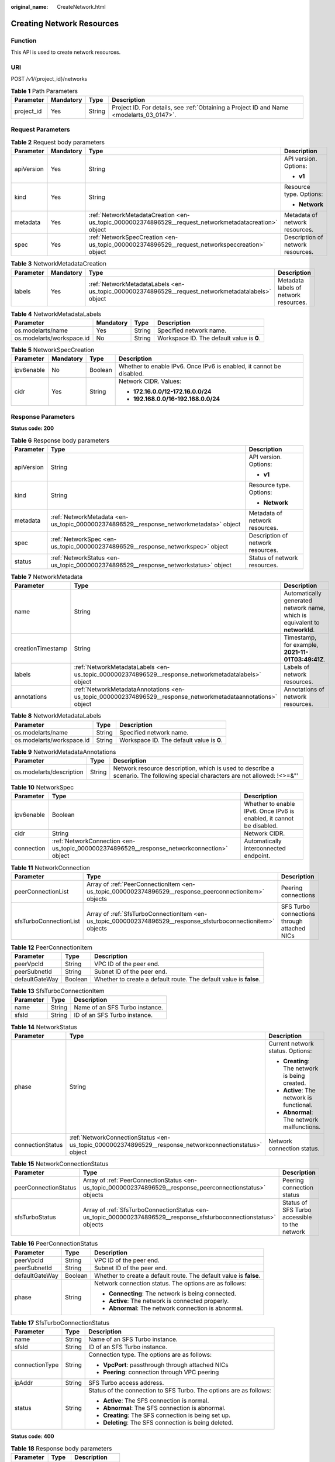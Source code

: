 :original_name: CreateNetwork.html

.. _CreateNetwork:

Creating Network Resources
==========================

Function
--------

This API is used to create network resources.

URI
---

POST /v1/{project_id}/networks

.. table:: **Table 1** Path Parameters

   +------------+-----------+--------+------------------------------------------------------------------------------------------+
   | Parameter  | Mandatory | Type   | Description                                                                              |
   +============+===========+========+==========================================================================================+
   | project_id | Yes       | String | Project ID. For details, see :ref:`Obtaining a Project ID and Name <modelarts_03_0147>`. |
   +------------+-----------+--------+------------------------------------------------------------------------------------------+

Request Parameters
------------------

.. table:: **Table 2** Request body parameters

   +-----------------+-----------------+-------------------------------------------------------------------------------------------------------+-----------------------------------+
   | Parameter       | Mandatory       | Type                                                                                                  | Description                       |
   +=================+=================+=======================================================================================================+===================================+
   | apiVersion      | Yes             | String                                                                                                | API version. Options:             |
   |                 |                 |                                                                                                       |                                   |
   |                 |                 |                                                                                                       | -  **v1**                         |
   +-----------------+-----------------+-------------------------------------------------------------------------------------------------------+-----------------------------------+
   | kind            | Yes             | String                                                                                                | Resource type. Options:           |
   |                 |                 |                                                                                                       |                                   |
   |                 |                 |                                                                                                       | -  **Network**                    |
   +-----------------+-----------------+-------------------------------------------------------------------------------------------------------+-----------------------------------+
   | metadata        | Yes             | :ref:`NetworkMetadataCreation <en-us_topic_0000002374896529__request_networkmetadatacreation>` object | Metadata of network resources.    |
   +-----------------+-----------------+-------------------------------------------------------------------------------------------------------+-----------------------------------+
   | spec            | Yes             | :ref:`NetworkSpecCreation <en-us_topic_0000002374896529__request_networkspeccreation>` object         | Description of network resources. |
   +-----------------+-----------------+-------------------------------------------------------------------------------------------------------+-----------------------------------+

.. _en-us_topic_0000002374896529__request_networkmetadatacreation:

.. table:: **Table 3** NetworkMetadataCreation

   +-----------+-----------+---------------------------------------------------------------------------------------------------+---------------------------------------+
   | Parameter | Mandatory | Type                                                                                              | Description                           |
   +===========+===========+===================================================================================================+=======================================+
   | labels    | Yes       | :ref:`NetworkMetadataLabels <en-us_topic_0000002374896529__request_networkmetadatalabels>` object | Metadata labels of network resources. |
   +-----------+-----------+---------------------------------------------------------------------------------------------------+---------------------------------------+

.. _en-us_topic_0000002374896529__request_networkmetadatalabels:

.. table:: **Table 4** NetworkMetadataLabels

   +---------------------------+-----------+--------+-------------------------------------------+
   | Parameter                 | Mandatory | Type   | Description                               |
   +===========================+===========+========+===========================================+
   | os.modelarts/name         | Yes       | String | Specified network name.                   |
   +---------------------------+-----------+--------+-------------------------------------------+
   | os.modelarts/workspace.id | No        | String | Workspace ID. The default value is **0**. |
   +---------------------------+-----------+--------+-------------------------------------------+

.. _en-us_topic_0000002374896529__request_networkspeccreation:

.. table:: **Table 5** NetworkSpecCreation

   +-----------------+-----------------+-----------------+----------------------------------------------------------------------+
   | Parameter       | Mandatory       | Type            | Description                                                          |
   +=================+=================+=================+======================================================================+
   | ipv6enable      | No              | Boolean         | Whether to enable IPv6. Once IPv6 is enabled, it cannot be disabled. |
   +-----------------+-----------------+-----------------+----------------------------------------------------------------------+
   | cidr            | Yes             | String          | Network CIDR. Values:                                                |
   |                 |                 |                 |                                                                      |
   |                 |                 |                 | -  **172.16.0.0/12-172.16.0.0/24**                                   |
   |                 |                 |                 |                                                                      |
   |                 |                 |                 | -  **192.168.0.0/16-192.168.0.0/24**                                 |
   +-----------------+-----------------+-----------------+----------------------------------------------------------------------+

Response Parameters
-------------------

**Status code: 200**

.. table:: **Table 6** Response body parameters

   +-----------------------+----------------------------------------------------------------------------------------+-----------------------------------+
   | Parameter             | Type                                                                                   | Description                       |
   +=======================+========================================================================================+===================================+
   | apiVersion            | String                                                                                 | API version. Options:             |
   |                       |                                                                                        |                                   |
   |                       |                                                                                        | -  **v1**                         |
   +-----------------------+----------------------------------------------------------------------------------------+-----------------------------------+
   | kind                  | String                                                                                 | Resource type. Options:           |
   |                       |                                                                                        |                                   |
   |                       |                                                                                        | -  **Network**                    |
   +-----------------------+----------------------------------------------------------------------------------------+-----------------------------------+
   | metadata              | :ref:`NetworkMetadata <en-us_topic_0000002374896529__response_networkmetadata>` object | Metadata of network resources.    |
   +-----------------------+----------------------------------------------------------------------------------------+-----------------------------------+
   | spec                  | :ref:`NetworkSpec <en-us_topic_0000002374896529__response_networkspec>` object         | Description of network resources. |
   +-----------------------+----------------------------------------------------------------------------------------+-----------------------------------+
   | status                | :ref:`NetworkStatus <en-us_topic_0000002374896529__response_networkstatus>` object     | Status of network resources.      |
   +-----------------------+----------------------------------------------------------------------------------------+-----------------------------------+

.. _en-us_topic_0000002374896529__response_networkmetadata:

.. table:: **Table 7** NetworkMetadata

   +-------------------+--------------------------------------------------------------------------------------------------------------+-----------------------------------------------------------------------------+
   | Parameter         | Type                                                                                                         | Description                                                                 |
   +===================+==============================================================================================================+=============================================================================+
   | name              | String                                                                                                       | Automatically generated network name, which is equivalent to **networkId**. |
   +-------------------+--------------------------------------------------------------------------------------------------------------+-----------------------------------------------------------------------------+
   | creationTimestamp | String                                                                                                       | Timestamp, for example, **2021-11-01T03:49:41Z**.                           |
   +-------------------+--------------------------------------------------------------------------------------------------------------+-----------------------------------------------------------------------------+
   | labels            | :ref:`NetworkMetadataLabels <en-us_topic_0000002374896529__response_networkmetadatalabels>` object           | Labels of network resources.                                                |
   +-------------------+--------------------------------------------------------------------------------------------------------------+-----------------------------------------------------------------------------+
   | annotations       | :ref:`NetworkMetadataAnnotations <en-us_topic_0000002374896529__response_networkmetadataannotations>` object | Annotations of network resources.                                           |
   +-------------------+--------------------------------------------------------------------------------------------------------------+-----------------------------------------------------------------------------+

.. _en-us_topic_0000002374896529__response_networkmetadatalabels:

.. table:: **Table 8** NetworkMetadataLabels

   +---------------------------+--------+-------------------------------------------+
   | Parameter                 | Type   | Description                               |
   +===========================+========+===========================================+
   | os.modelarts/name         | String | Specified network name.                   |
   +---------------------------+--------+-------------------------------------------+
   | os.modelarts/workspace.id | String | Workspace ID. The default value is **0**. |
   +---------------------------+--------+-------------------------------------------+

.. _en-us_topic_0000002374896529__response_networkmetadataannotations:

.. table:: **Table 9** NetworkMetadataAnnotations

   +--------------------------+--------+-------------------------------------------------------------------------------------------------------------------------------+
   | Parameter                | Type   | Description                                                                                                                   |
   +==========================+========+===============================================================================================================================+
   | os.modelarts/description | String | Network resource description, which is used to describe a scenario. The following special characters are not allowed: !<>=&"' |
   +--------------------------+--------+-------------------------------------------------------------------------------------------------------------------------------+

.. _en-us_topic_0000002374896529__response_networkspec:

.. table:: **Table 10** NetworkSpec

   +------------+--------------------------------------------------------------------------------------------+----------------------------------------------------------------------+
   | Parameter  | Type                                                                                       | Description                                                          |
   +============+============================================================================================+======================================================================+
   | ipv6enable | Boolean                                                                                    | Whether to enable IPv6. Once IPv6 is enabled, it cannot be disabled. |
   +------------+--------------------------------------------------------------------------------------------+----------------------------------------------------------------------+
   | cidr       | String                                                                                     | Network CIDR.                                                        |
   +------------+--------------------------------------------------------------------------------------------+----------------------------------------------------------------------+
   | connection | :ref:`NetworkConnection <en-us_topic_0000002374896529__response_networkconnection>` object | Automatically interconnected endpoint.                               |
   +------------+--------------------------------------------------------------------------------------------+----------------------------------------------------------------------+

.. _en-us_topic_0000002374896529__response_networkconnection:

.. table:: **Table 11** NetworkConnection

   +------------------------+----------------------------------------------------------------------------------------------------------------+---------------------------------------------+
   | Parameter              | Type                                                                                                           | Description                                 |
   +========================+================================================================================================================+=============================================+
   | peerConnectionList     | Array of :ref:`PeerConnectionItem <en-us_topic_0000002374896529__response_peerconnectionitem>` objects         | Peering connections                         |
   +------------------------+----------------------------------------------------------------------------------------------------------------+---------------------------------------------+
   | sfsTurboConnectionList | Array of :ref:`SfsTurboConnectionItem <en-us_topic_0000002374896529__response_sfsturboconnectionitem>` objects | SFS Turbo connections through attached NICs |
   +------------------------+----------------------------------------------------------------------------------------------------------------+---------------------------------------------+

.. _en-us_topic_0000002374896529__response_peerconnectionitem:

.. table:: **Table 12** PeerConnectionItem

   +----------------+---------+--------------------------------------------------------------------+
   | Parameter      | Type    | Description                                                        |
   +================+=========+====================================================================+
   | peerVpcId      | String  | VPC ID of the peer end.                                            |
   +----------------+---------+--------------------------------------------------------------------+
   | peerSubnetId   | String  | Subnet ID of the peer end.                                         |
   +----------------+---------+--------------------------------------------------------------------+
   | defaultGateWay | Boolean | Whether to create a default route. The default value is **false**. |
   +----------------+---------+--------------------------------------------------------------------+

.. _en-us_topic_0000002374896529__response_sfsturboconnectionitem:

.. table:: **Table 13** SfsTurboConnectionItem

   ========= ====== ==============================
   Parameter Type   Description
   ========= ====== ==============================
   name      String Name of an SFS Turbo instance.
   sfsId     String ID of an SFS Turbo instance.
   ========= ====== ==============================

.. _en-us_topic_0000002374896529__response_networkstatus:

.. table:: **Table 14** NetworkStatus

   +-----------------------+--------------------------------------------------------------------------------------------------------+------------------------------------------------+
   | Parameter             | Type                                                                                                   | Description                                    |
   +=======================+========================================================================================================+================================================+
   | phase                 | String                                                                                                 | Current network status. Options:               |
   |                       |                                                                                                        |                                                |
   |                       |                                                                                                        | -  **Creating**: The network is being created. |
   |                       |                                                                                                        |                                                |
   |                       |                                                                                                        | -  **Active**: The network is functional.      |
   |                       |                                                                                                        |                                                |
   |                       |                                                                                                        | -  **Abnormal**: The network malfunctions.     |
   +-----------------------+--------------------------------------------------------------------------------------------------------+------------------------------------------------+
   | connectionStatus      | :ref:`NetworkConnectionStatus <en-us_topic_0000002374896529__response_networkconnectionstatus>` object | Network connection status.                     |
   +-----------------------+--------------------------------------------------------------------------------------------------------+------------------------------------------------+

.. _en-us_topic_0000002374896529__response_networkconnectionstatus:

.. table:: **Table 15** NetworkConnectionStatus

   +----------------------+--------------------------------------------------------------------------------------------------------------------+-----------------------------------------------+
   | Parameter            | Type                                                                                                               | Description                                   |
   +======================+====================================================================================================================+===============================================+
   | peerConnectionStatus | Array of :ref:`PeerConnectionStatus <en-us_topic_0000002374896529__response_peerconnectionstatus>` objects         | Peering connection status                     |
   +----------------------+--------------------------------------------------------------------------------------------------------------------+-----------------------------------------------+
   | sfsTurboStatus       | Array of :ref:`SfsTurboConnectionStatus <en-us_topic_0000002374896529__response_sfsturboconnectionstatus>` objects | Status of SFS Turbo accessible to the network |
   +----------------------+--------------------------------------------------------------------------------------------------------------------+-----------------------------------------------+

.. _en-us_topic_0000002374896529__response_peerconnectionstatus:

.. table:: **Table 16** PeerConnectionStatus

   +-----------------------+-----------------------+--------------------------------------------------------------------+
   | Parameter             | Type                  | Description                                                        |
   +=======================+=======================+====================================================================+
   | peerVpcId             | String                | VPC ID of the peer end.                                            |
   +-----------------------+-----------------------+--------------------------------------------------------------------+
   | peerSubnetId          | String                | Subnet ID of the peer end.                                         |
   +-----------------------+-----------------------+--------------------------------------------------------------------+
   | defaultGateWay        | Boolean               | Whether to create a default route. The default value is **false**. |
   +-----------------------+-----------------------+--------------------------------------------------------------------+
   | phase                 | String                | Network connection status. The options are as follows:             |
   |                       |                       |                                                                    |
   |                       |                       | -  **Connecting**: The network is being connected.                 |
   |                       |                       |                                                                    |
   |                       |                       | -  **Active**: The network is connected properly.                  |
   |                       |                       |                                                                    |
   |                       |                       | -  **Abnormal**: The network connection is abnormal.               |
   +-----------------------+-----------------------+--------------------------------------------------------------------+

.. _en-us_topic_0000002374896529__response_sfsturboconnectionstatus:

.. table:: **Table 17** SfsTurboConnectionStatus

   +-----------------------+-----------------------+--------------------------------------------------------------------+
   | Parameter             | Type                  | Description                                                        |
   +=======================+=======================+====================================================================+
   | name                  | String                | Name of an SFS Turbo instance.                                     |
   +-----------------------+-----------------------+--------------------------------------------------------------------+
   | sfsId                 | String                | ID of an SFS Turbo instance.                                       |
   +-----------------------+-----------------------+--------------------------------------------------------------------+
   | connectionType        | String                | Connection type. The options are as follows:                       |
   |                       |                       |                                                                    |
   |                       |                       | -  **VpcPort**: passthrough through attached NICs                  |
   |                       |                       |                                                                    |
   |                       |                       | -  **Peering**: connection through VPC peering                     |
   +-----------------------+-----------------------+--------------------------------------------------------------------+
   | ipAddr                | String                | SFS Turbo access address.                                          |
   +-----------------------+-----------------------+--------------------------------------------------------------------+
   | status                | String                | Status of the connection to SFS Turbo. The options are as follows: |
   |                       |                       |                                                                    |
   |                       |                       | -  **Active**: The SFS connection is normal.                       |
   |                       |                       |                                                                    |
   |                       |                       | -  **Abnormal**: The SFS connection is abnormal.                   |
   |                       |                       |                                                                    |
   |                       |                       | -  **Creating**: The SFS connection is being set up.               |
   |                       |                       |                                                                    |
   |                       |                       | -  **Deleting**: The SFS connection is being deleted.              |
   +-----------------------+-----------------------+--------------------------------------------------------------------+

**Status code: 400**

.. table:: **Table 18** Response body parameters

   ========== ====== ==============
   Parameter  Type   Description
   ========== ====== ==============
   error_code String Error code.
   error_msg  String Error message.
   ========== ====== ==============

Example Requests
----------------

Create a network.

.. code-block:: text

   POST {endpoint}/v1/{project_id}/networks

   {
     "apiVersion" : "v1",
     "kind" : "Network",
     "metadata" : {
       "labels" : {
         "os.modelarts/name" : "network-7a03"
       }
     },
     "spec" : {
       "cidr" : "192.168.128.0/17"
     }
   }

Example Responses
-----------------

**Status code: 200**

OK

.. code-block::

   {
     "kind" : "Network",
     "apiVersion" : "v1",
     "metadata" : {
       "name" : "network-7a03-86c13962597848eeb29c5861153a391f",
       "creationTimestamp" : "2022-09-16T09:44:59Z",
       "labels" : {
         "os.modelarts/name" : "network-7a03"
       },
       "annotations" : { }
     },
     "spec" : {
       "cidr" : "192.168.128.0/17",
       "connection" : { }
     },
     "status" : {
       "phase" : ""
     }
   }

**Status code: 400**

Bad request.

.. code-block::

   {
     "error_code" : "ModelArts.50004000",
     "error_msg" : "Bad request."
   }

Status Codes
------------

=========== ============
Status Code Description
=========== ============
200         OK
400         Bad request.
=========== ============

Error Codes
-----------

See :ref:`Error Codes <modelarts_03_0095>`.
